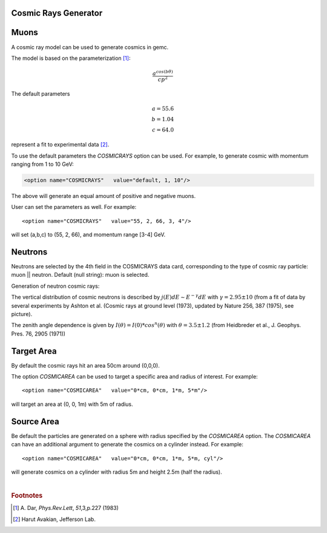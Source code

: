 Cosmic Rays Generator
---------------------

Muons
-----

A cosmic ray model can be used to generate cosmics in gemc.

The model is based on the parameterization [#]_:

.. math::
   \dfrac{a^{cos (b\theta)}}{cp^2}

The default parameters

.. math::
	a = 55.6 \\
	b = 1.04 \\
	c = 64.0

represent a fit to experimental data [#]_.


To use the default parameters the *COSMICRAYS* option can be used.
For example, to generate cosmic with momentum ranging from 1 to 10 GeV:


.. code-block:: guess

	<option name="COSMICRAYS"   value="default, 1, 10"/>


The above will generate an equal amount of positive and negative muons.

User can set the parameters as well. For example::

	<option name="COSMICRAYS"   value="55, 2, 66, 3, 4"/>

will set (a,b,c) to (55, 2, 66), and momentum range [3-4] GeV.



Neutrons
--------

Neutrons are selected by the 4th field in the COSMICRAYS data card,
corresponding to the type of cosmic ray particle: muon || neutron. Default (null string): muon is selected.

Generation of neutron cosmic rays:

The vertical distribution of cosmic neutrons is described by
:math:`j(E) dE \sim E^{-\gamma}dE` with :math:`\gamma = 2.95 \pm 10` (from a fit of data by several
experiments by Ashton et al. (Cosmic rays at ground level (1973), updated by Nature 256, 387 (1975), see picture).


.. thumbnail:: neutrons.jpg
	:width: 78%
	:group: mycenter


The zenith angle dependence is given by :math:`I(\theta) = I(0)*cos^n(\theta)` with :math:`\theta = 3.5 \pm 1.2` (from Heidbreder et al., J. Geophys. Pres. 76, 2905 (1971))


Target Area
-----------

By default the cosmic rays hit an area 50cm around (0,0,0).

The option *COSMICAREA* can be used to target a specific area and radius of interest.
For example::

 <option name="COSMICAREA"   value="0*cm, 0*cm, 1*m, 5*m"/>

will target an area at (0, 0, 1m) with 5m of radius.



.. thumbnail:: model.png
   :width: 48%
   :group: mycenter
   :title:

    The momentum versus theta distribution of muons using the default model parameters.


.. thumbnail:: example.png
   :width: 48%
   :group: mycenter
   :title:

    An example of 100 events with cosmic rays. The detector is the clas12 silicon vertex tracker.


Source Area
------------
Be default the particles are generated on a sphere with radius specified by the *COSMICAREA* option.
The *COSMICAREA* can have an additional argument to generate the cosmics on a cylinder instead. For example::

 <option name="COSMICAREA"   value="0*cm, 0*cm, 1*m, 5*m, cyl"/>

will generate cosmics on a cylinder with radius 5m and height 2.5m (half the radius).

|

.. rubric:: Footnotes

.. [#] \ \A. Dar, *Phys.Rev.Lett*, *51*,3,p.227 (1983)
.. [#] Harut Avakian, Jefferson Lab.

